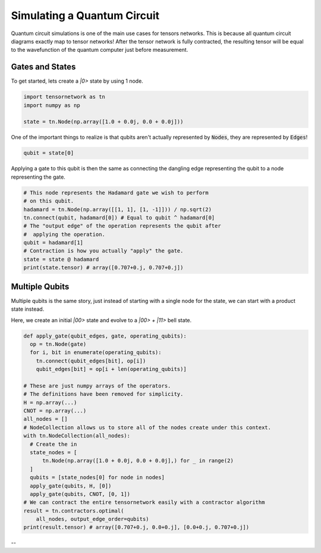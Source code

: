 Simulating a Quantum Circuit
============================
Quantum circuit simulations is one of the main use cases for tensors networks. This is because all quantum circuit diagrams exactly map to tensor networks! After the tensor network is fully contracted, the resulting tensor will be equal to the wavefunction of the quantum computer just before measurement.

Gates and States
----------------

To get started, lets create a `|0>` state by using 1 node.

.. code-block:: python3

  import tensornetwork as tn
  import numpy as np 

  state = tn.Node(np.array([1.0 + 0.0j, 0.0 + 0.0j]))

One of the important things to realize is that qubits aren't actually represented by :code:`Nodes`,
they are represented by :code:`Edges`!

.. code-block:: python3

  qubit = state[0]

Applying a gate to this qubit is then the same as connecting the dangling edge representing
the qubit to a node representing the gate.

.. code-block:: python3

  # This node represents the Hadamard gate we wish to perform
  # on this qubit.
  hadamard = tn.Node(np.array([[1, 1], [1, -1]])) / np.sqrt(2)
  tn.connect(qubit, hadamard[0]) # Equal to qubit ^ hadamard[0]
  # The "output edge" of the operation represents the qubit after
  #  applying the operation.
  qubit = hadamard[1]
  # Contraction is how you actually "apply" the gate.
  state = state @ hadamard
  print(state.tensor) # array([0.707+0.j, 0.707+0.j])



Multiple Qubits
----------------
Multiple qubits is the same story, just instead of starting with a single node for the state, we can start with a product state instead.

Here, we create an initial `|00>` state and evolve to a `|00> + |11>` bell state.

.. code-block:: python3

  def apply_gate(qubit_edges, gate, operating_qubits):
    op = tn.Node(gate)
    for i, bit in enumerate(operating_qubits):
      tn.connect(qubit_edges[bit], op[i])
      qubit_edges[bit] = op[i + len(operating_qubits)]

  # These are just numpy arrays of the operators.
  # The definitions have been removed for simplicity.
  H = np.array(...)
  CNOT = np.array(...)
  all_nodes = []
  # NodeCollection allows us to store all of the nodes create under this context.
  with tn.NodeCollection(all_nodes):
    # Create the in
    state_nodes = [
        tn.Node(np.array([1.0 + 0.0j, 0.0 + 0.0j],) for _ in range(2)
    ]
    qubits = [state_nodes[0] for node in nodes]
    apply_gate(qubits, H, [0])
    apply_gate(qubits, CNOT, [0, 1])
  # We can contract the entire tensornetwork easily with a contractor algorithm
  result = tn.contractors.optimal(
      all_nodes, output_edge_order=qubits)
  print(result.tensor) # array([0.707+0.j, 0.0+0.j], [0.0+0.j, 0.707+0.j])

--
